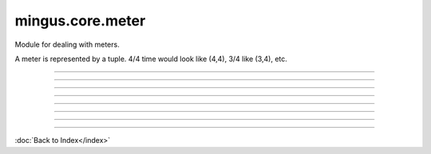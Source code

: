 .. module:: mingus.core.meter

=================
mingus.core.meter
=================

Module for dealing with meters.

A meter is represented by a tuple. 4/4 time would look like (4,4), 3/4 like
(3,4), etc.



----

.. data:: common_time

      Attribute of type: tuple
      ``(4, 4)``

----

.. data:: cut_time

      Attribute of type: tuple
      ``(2, 2)``

----

.. function:: is_asymmetrical(meter)

      Return True if meter is an asymmetrical meter, False otherwise.
      
      Examples:
      
      >>> is_asymmetrical((3,4))
      True
      >>> is_asymmetrical((4,4))
      False


----

.. function:: is_compound(meter)

      Return True if meter is a compound meter, False otherwise.
      
      Examples:
      
      >>> is_compound((3,4))
      True
      >>> is_compound((4,4))
      False


----

.. function:: is_simple(meter)

      Return True if meter is a simple meter, False otherwise.
      
      Examples:
      
      >>> is_simple((3,4))
      True
      >>> is_simple((4,4))
      True


----

.. function:: is_valid(meter)

      Return True if meter is a valid tuple representation of a meter.
      
      Examples for meters are (3,4) for 3/4, (4,4) for 4/4, etc.


----

.. function:: valid_beat_duration(duration)

      Return True when log2(duration) is an integer.

----



:doc:`Back to Index</index>`
